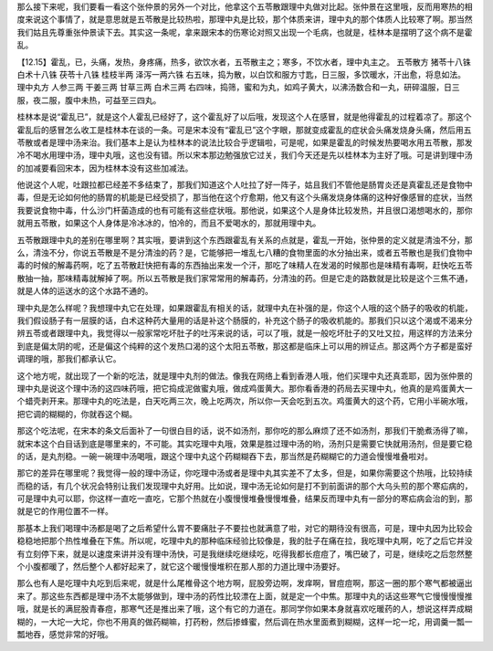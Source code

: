 那么接下来呢，我们要看一看这个张仲景的另外一个对比，他拿这个五苓散跟理中丸做对比起。张仲景在这里哦，反而用寒热的相度来说这个事情了，就是意思就是五苓散是比较热啦，那理中丸是比较，那个体质来讲，理中丸的那个体质人比较寒了啊。那当然我们姑且先尊重张仲景读下去。其实这一条呢，拿来跟宋本的伤寒论对照又出现一个毛病，也就是，桂林本是摆明了这个病不是霍乱。

【12.15】霍乱，已，头痛，发热，身疼痛，热多，欲饮水者，五苓散主之；寒多，不饮水者，理中丸主之。
五苓散方
猪苓十八铢 白术十八铢 茯苓十八铢 桂枝半两 泽泻一两六铢
右五味，捣为散，以白饮和服方寸匙，日三服，多饮暖水，汗出愈，将息如法。
理中丸方
人参三两 干姜三两 甘草三两 白术三两
右四味，捣筛，蜜和为丸，如鸡子黄大，以沸汤数合和一丸，研碎温服，日三服，夜二服，腹中未热，可益至三四丸。

桂林本是说“霍乱已”，就是这个人霍乱已经好了，这个霍乱好了以后哦，发现这个人在感冒，就是他得霍乱的过程着凉了。那这个霍乱后的感冒怎么收工是桂林本在谈的一条。可是宋本没有“霍乱已”这个字眼，那就变成霍乱的症状会头痛发烧身头痛，然后用五苓散或者是理中汤来治。我们基本上是认为桂林本的说法比较合乎逻辑啦，可是呢，如果是霍乱的时候发热要喝水用五苓散，那发冷不喝水用理中汤，理中丸哦，这也没有错。所以宋本那边勉强放它过关，我们今天还是先以桂林本为主好了哦。可是讲到理中汤的加减要看回宋本，因为桂林本没有这些加减法。

他说这个人呢，吐跟拉都已经差不多结束了，那我们知道这个人吐拉了好一阵子，姑且我们不管他是肠胃炎还是真霍乱还是食物中毒，但是无论如何他的肠胃的机能是已经受损了，那当他在这个疗愈期，他又有这个头痛发烧身体痛的这种好像感冒的症状，当然我要说食物中毒，什么沙门杆菌造成的也有可能有这些症状哦。那他说，如果这个人是身体比较发热，并且很口渴想喝水的，那你就用五苓散，如果这个人身体是冷冰冰的，怕冷的，而且不爱喝水的，那就用理中丸。

五苓散跟理中丸的差别在哪里啊？其实哦，要讲到这个东西跟霍乱有关系的点就是，霍乱一开始，张仲景的定义就是清浊不分，那么，清浊不分，你说五苓散是不是分清浊的药？是，它能够把一堆乱七八糟的食物里面的水分抽出来，或者五苓散也是我们食物中毒的时候的解毒药啊，吃了五苓散赶快把有毒的东西抽出来发一个汗，那吃了味精人在发渴的时候那也是味精有毒啊，赶快吃五苓散抽一抽，那味精毒就解掉了啊。所以五苓散是我们家常常用的解毒药，分清浊的药。但是它走的路数就是比较是这个三焦不通，就是人体的运送水的这个水路不通的。

理中丸是怎么样呢？我想理中丸它在处理，如果跟霍乱有相关的话，就理中丸在补强的是，你这个人哦的这个肠子的吸收的机能，我们假设肠子有一层膜的话，白术这种药大量用的话是补这个肠膜的，补充这个肠子的吸收机能的。那我们只以这个渴或不渴来分辨五苓或者跟理中丸，我觉得以一般家常吃坏肚子的吐泻来说的话，可以了哦，就是一般吃坏肚子的又吐又拉，用这样的方法来分到底是偏太阴的呢，还是偏这个纯粹的这个发热口渴的这个太阳五苓散，那这都是临床上可以用的辨证点。那这两个方子都是蛮好调理的哦，那我们都承认它。

这个地方呢，就出现了一个新的吃法，就是理中丸剂的做法。像我在网络上看到香港人哦，他们买理中丸还真乖耶，因为张仲景的理中丸是说这个理中汤的这四味药哦，把它捣成泥做蜜丸哦，做成鸡蛋黄大。那你看香港的药局去买理中丸，他真的是鸡蛋黄大一个蜡壳剥开来。那理中丸的吃法是，白天吃两三次，晚上吃两次，所以你一天会吃到五次。鸡蛋黄大的这个药，它用小半碗水哦，把它调的糊糊的，你就吞这个糊。

那这个吃法呢，在宋本的条文后面补了一句很白目的话，说不如汤剂，那你吃的那么麻烦了还不如汤剂，那我们干脆煮汤得了嘛，就宋本这个白目话到底是哪里来的，不可能。其实吃理中丸哦，效果是胜过理中汤的哟，汤剂只是需要它快就用汤剂，但是要它稳的话，是丸剂稳。一碗一碗理中汤喝哦，跟这个理中丸这个药糊糊吞下去，那当然是药糊糊它的力道会慢慢堆叠啦对。

那它的差异在哪里呢？我觉得一般的理中汤证，你吃理中汤或者是理中丸其实差不了太多，但是，如果你需要这个热哦，比较持续而稳的话，有几个状况会特别让我们发现理中丸好用。比如说，理中汤无论如何是打不到前面讲的那个大乌头煎的那个寒疝病的，可是理中丸可以耶，你这样一直吃一直吃，它那个热就在小腹慢慢堆叠慢慢堆叠，结果反而理中丸有一部分的寒疝病会治的到，那就是它的作用位置不一样。

那基本上我们喝理中汤都是喝了之后希望什么胃不要痛肚子不要拉也就满意了啦，对它的期待没有很高，可是，理中丸因为比较会稳稳地把那个热性堆叠在下焦。所以呢，吃理中丸的那种临床经验比较像是，我的肚子在痛在拉，我吃理中丸啊，吃了之后它并没有立刻停下来，就是以速度来讲并没有理中汤快，可是我继续吃继续吃，吃得我都长痘痘了，嘴巴破了，可是，继续吃之后忽然整个小腹都暖了，然后整个人都好起来了，就它这个暖慢慢堆积在那人那的力道比理中汤要好。

那么也有人是吃理中丸吃到后来呢，就是什么尾椎骨这个地方啊，屁股旁边啊，发痒啊，冒痘痘啊，那这一圈的那个寒气都被逼出来了。那这些东西都是理中汤不太能够做到，理中汤的药性比较漂在上面，就是定一个中焦。那理中丸的话这些寒气它慢慢慢慢推哦，就是长的满屁股青春痘，那寒气还是推出来了哦，这个有它的力道在。那同学你如果本身就喜欢吃暖药的人，想说这样弄成糊糊的，一大坨一大坨，你也不用真的做药糊嘛，打药粉，然后掺蜂蜜，然后调在热水里面煮到糊糊，这样一坨一坨，用调羹一瓢一瓢地吞，感觉非常的好哦。
